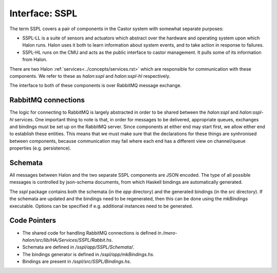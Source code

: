 Interface: SSPL
===============

The term SSPL covers a pair of components in the Castor system with somewhat
separate purposes:

- SSPL-LL is a suite of sensors and actuators which abstract over the hardware
  and operating system upon which Halon runs. Halon uses it both to learn
  information about system events, and to take action in response to failures.
- SSPL-HL runs on the CMU and acts as the public interface to castor management.
  It pulls some of its information from Halon.

There are two Halon :ref:`services<../concepts/services.rst>` which are
responsible for communication with these components. We refer to these as
`halon:sspl` and `halon:sspl-hl` respectively.

The interface to both of these components is over RabbitMQ message exchange. 

RabbitMQ connections
--------------------

The logic for connecting to RabbitMQ is largely abstracted in order to be shared
between the `halon:sspl` and `halon:sspl-hl` services. One important thing to
note is that, in order for messages to be delivered, appropriate queues,
exchanges and bindings must be set up on the RabbitMQ server. Since components
at either end may start first, we allow either end to establish these entities.
This means that we must make sure that the declarations for these things are
synhronised between components, because communication may fail where each end
has a different view on channel/queue properties (e.g. persistence).

Schemata
--------

All messages between Halon and the two separate SSPL components are JSON
encoded. The type of all possible messages is controlled by json-schema
documents, from which Haskell bindings are automatically generated.

The `sspl` package contains both the schemata (in the `app` directory) and the
generated bindings (in the `src` directory). If the schemata are updated and the
bindings need to be regenerated, then this can be done using the `mkBindings`
executable. Options can be specified if e.g. additional instances need to be
generated.

Code Pointers
-------------

- The shared code for handling RabbitMQ connections is defined in 
  `/mero-halon/src/lib/HA/Services/SSPL/Rabbit.hs`.
- Schemata are defined in `/sspl/app/SSPL/Schemata/`.
- The bindings generator is defined in `/sspl/app/mkBindings.hs`.
- Bindings are present in `/sspl/src/SSPL/Bindings.hs`.
